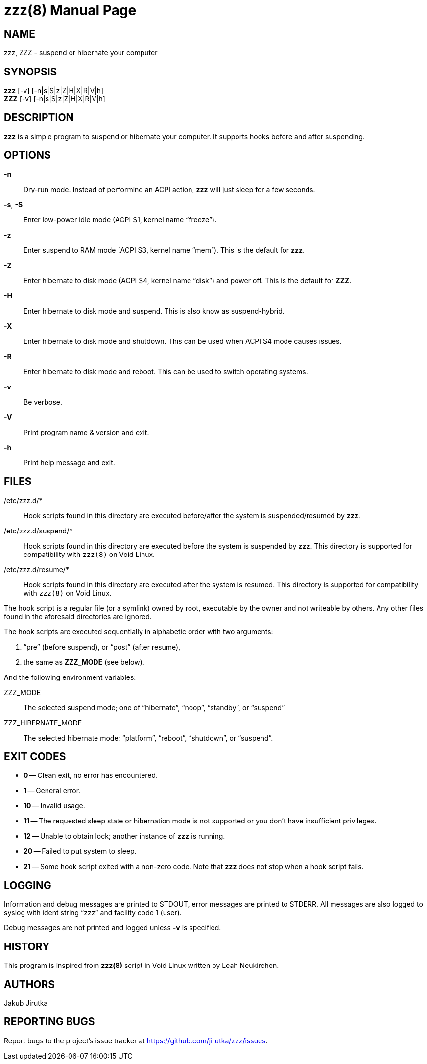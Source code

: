 = zzz(8)
:doctype: manpage
:repo-uri: https://github.com/jirutka/zzz
:issues-uri: {repo-uri}/issues

== NAME

zzz, ZZZ - suspend or hibernate your computer


== SYNOPSIS

*zzz* [-v] [-n|s|S|z|Z|H|X|R|V|h] +
*ZZZ* [-v] [-n|s|S|z|Z|H|X|R|V|h]


== DESCRIPTION

*zzz* is a simple program to suspend or hibernate your computer.
It supports hooks before and after suspending.


== OPTIONS

*-n*::
Dry-run mode.
Instead of performing an ACPI action, *zzz* will just sleep for a few seconds.

*-s*, *-S*::
Enter low-power idle mode (ACPI S1, kernel name "`freeze`").

*-z*::
Enter suspend to RAM mode (ACPI S3, kernel name "`mem`").
This is the default for *zzz*.

*-Z*::
Enter hibernate to disk mode (ACPI S4, kernel name "`disk`") and power off.
This is the default for *ZZZ*.

*-H*::
Enter hibernate to disk mode and suspend.
This is also know as suspend-hybrid.

*-X*::
Enter hibernate to disk mode and shutdown.
This can be used when ACPI S4 mode causes issues.

*-R*::
Enter hibernate to disk mode and reboot.
This can be used to switch operating systems.

*-v*::
Be verbose.

*-V*::
Print program name & version and exit.

*-h*::
Print help message and exit.


== FILES

/etc/zzz.d/*::
Hook scripts found in this directory are executed before/after the system is suspended/resumed by *zzz*.

/etc/zzz.d/suspend/*::
Hook scripts found in this directory are executed before the system is suspended by *zzz*.
This directory is supported for compatibility with `zzz(8)` on Void Linux.

/etc/zzz.d/resume/*::
Hook scripts found in this directory are executed after the system is resumed.
This directory is supported for compatibility with `zzz(8)` on Void Linux.

The hook script is a regular file (or a symlink) owned by root, executable by the owner and not writeable by others.
Any other files found in the aforesaid directories are ignored.

The hook scripts are executed sequentially in alphabetic order with two arguments:

. "`pre`" (before suspend), or "`post`" (after resume),
. the same as *ZZZ_MODE* (see below).

And the following environment variables:

ZZZ_MODE::
The selected suspend mode; one of "`hibernate`", "`noop`", "`standby`", or "`suspend`".

ZZZ_HIBERNATE_MODE::
The selected hibernate mode: "`platform`", "`reboot`", "`shutdown`", or "`suspend`".


== EXIT CODES

* *0* -- Clean exit, no error has encountered.
* *1* -- General error.
* *10* -- Invalid usage.
* *11* -- The requested sleep state or hibernation mode is not supported or you don`'t have insufficient privileges.
* *12* -- Unable to obtain lock; another instance of *zzz* is running.
* *20* -- Failed to put system to sleep.
* *21* -- Some hook script exited with a non-zero code. Note that *zzz* does not stop when a hook script fails.


== LOGGING

Information and debug messages are printed to STDOUT, error messages are printed to STDERR.
All messages are also logged to syslog with ident string "`zzz`" and facility code 1 (user).

Debug messages are not printed and logged unless *-v* is specified.


== HISTORY

This program is inspired from *zzz(8)* script in Void Linux written by Leah Neukirchen.


== AUTHORS

Jakub Jirutka


== REPORTING BUGS

Report bugs to the project`'s issue tracker at {issues-uri}.
